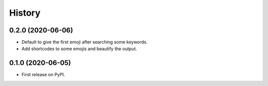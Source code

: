 =======
History
=======

0.2.0 (2020-06-06)
------------------

* Default to give the first emoji after searching some keywords.
* Add shortcodes to some emojis and beautify the output.

0.1.0 (2020-06-05)
------------------

* First release on PyPI.

